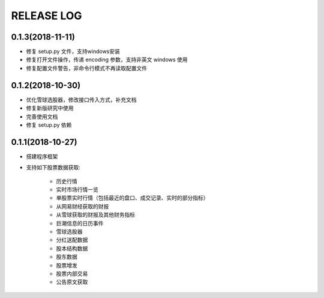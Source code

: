 ==================
RELEASE LOG
==================

0.1.3(2018-11-11)
==================
- 修复 setup.py 文件，支持windows安装
- 修复打开文件操作，传递 encoding 参数，支持非英文 windows 使用
- 修复配置文件警告，非命令行模式不再读取配置文件

0.1.2(2018-10-30)
==================
- 优化雪球选股器，修改接口传入方式，补充文档
- 修复新版研究中使用
- 完善使用文档
- 修复 setup.py 依赖

0.1.1(2018-10-27)
==================

- 搭建程序框架
- 支持如下股票数据获取:

    * 历史行情
    * 实时市场行情一览
    * 单股票实时行情（包括最近的盘口、成交记录、实时的部分指标）
    * 从网易财经获取的财报
    * 从雪球获取的财报及其他财务指标
    * 巨潮信息的日历事件
    * 雪球选股器
    * 分红送配数据
    * 股本结构数据
    * 股东数据
    * 股票增发
    * 股票内部交易
    * 公告原文获取
